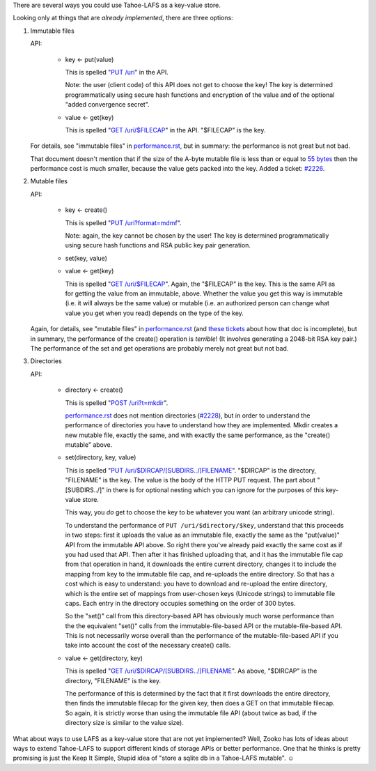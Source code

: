 ﻿.. -*- coding: utf-8-with-signature-unix; fill-column: 77 -*-

There are several ways you could use Tahoe-LAFS as a key-value store.

Looking only at things that are *already implemented*, there are three
options:

1. Immutable files

   API:

    * key ← put(value)

      This is spelled "`PUT /uri`_" in the API.

      Note: the user (client code) of this API does not get to choose the key!
      The key is determined programmatically using secure hash functions and
      encryption of the value and of the optional "added convergence secret".

    * value ← get(key)

      This is spelled "`GET /uri/$FILECAP`_" in the API. "$FILECAP" is the
      key.

   For details, see "immutable files" in `performance.rst`_, but in summary:
   the performance is not great but not bad.

   That document doesn't mention that if the size of the A-byte mutable file
   is less than or equal to `55 bytes`_ then the performance cost is much
   smaller, because the value gets packed into the key. Added a ticket:
   `#2226`_.

2. Mutable files

   API:

    * key ← create()

      This is spelled "`PUT /uri?format=mdmf`_".

      Note: again, the key cannot be chosen by the user! The key is
      determined programmatically using secure hash functions and RSA public
      key pair generation.

    * set(key, value)

    * value ← get(key)

      This is spelled "`GET /uri/$FILECAP`_". Again, the "$FILECAP" is the
      key. This is the same API as for getting the value from an immutable,
      above. Whether the value you get this way is immutable (i.e. it will
      always be the same value) or mutable (i.e. an authorized person can
      change what value you get when you read) depends on the type of the
      key.

   Again, for details, see "mutable files" in `performance.rst`_ (and
   `these tickets`_ about how that doc is incomplete), but in summary, the
   performance of the create() operation is *terrible*! (It involves
   generating a 2048-bit RSA key pair.) The performance of the set and get
   operations are probably merely not great but not bad.

3. Directories

   API:

    * directory ← create()

      This is spelled "`POST /uri?t=mkdir`_".

      `performance.rst`_ does not mention directories (`#2228`_), but in order
      to understand the performance of directories you have to understand how
      they are implemented. Mkdir creates a new mutable file, exactly the
      same, and with exactly the same performance, as the "create() mutable"
      above.

    * set(directory, key, value)

      This is spelled "`PUT /uri/$DIRCAP/[SUBDIRS../]FILENAME`_". "$DIRCAP"
      is the directory, "FILENAME" is the key. The value is the body of the
      HTTP PUT request. The part about "[SUBDIRS../]" in there is for
      optional nesting which you can ignore for the purposes of this
      key-value store.

      This way, you *do* get to choose the key to be whatever you want (an
      arbitrary unicode string).

      To understand the performance of ``PUT /uri/$directory/$key``,
      understand that this proceeds in two steps: first it uploads the value
      as an immutable file, exactly the same as the "put(value)" API from the
      immutable API above. So right there you've already paid exactly the
      same cost as if you had used that API. Then after it has finished
      uploading that, and it has the immutable file cap from that operation
      in hand, it downloads the entire current directory, changes it to
      include the mapping from key to the immutable file cap, and re-uploads
      the entire directory. So that has a cost which is easy to understand:
      you have to download and re-upload the entire directory, which is the
      entire set of mappings from user-chosen keys (Unicode strings) to
      immutable file caps. Each entry in the directory occupies something on
      the order of 300 bytes.

      So the "set()" call from this directory-based API has obviously much
      worse performance than the the equivalent "set()" calls from the
      immutable-file-based API or the mutable-file-based API. This is not
      necessarily worse overall than the performance of the
      mutable-file-based API if you take into account the cost of the
      necessary create() calls.

    * value ← get(directory, key)

      This is spelled "`GET /uri/$DIRCAP/[SUBDIRS../]FILENAME`_". As above,
      "$DIRCAP" is the directory, "FILENAME" is the key.

      The performance of this is determined by the fact that it first
      downloads the entire directory, then finds the immutable filecap for
      the given key, then does a GET on that immutable filecap. So again,
      it is strictly worse than using the immutable file API (about twice
      as bad, if the directory size is similar to the value size).

What about ways to use LAFS as a key-value store that are not yet
implemented? Well, Zooko has lots of ideas about ways to extend Tahoe-LAFS to
support different kinds of storage APIs or better performance. One that he
thinks is pretty promising is just the Keep It Simple, Stupid idea of "store a
sqlite db in a Tahoe-LAFS mutable". ☺

.. _PUT /uri: https://tahoe-lafs.org/trac/tahoe-lafs/browser/trunk/docs/frontends/webapi.rst#writing-uploading-a-file

.. _GET /uri/$FILECAP: https://tahoe-lafs.org/trac/tahoe-lafs/browser/trunk/docs/frontends/webapi.rst#viewing-downloading-a-file

.. _55 bytes: https://tahoe-lafs.org/trac/tahoe-lafs/browser/trunk/src/allmydata/immutable/upload.py?rev=196bd583b6c4959c60d3f73cdcefc9edda6a38ae#L1504

.. _PUT /uri?format=mdmf: https://tahoe-lafs.org/trac/tahoe-lafs/browser/trunk/docs/frontends/webapi.rst#writing-uploading-a-file

.. _performance.rst: https://tahoe-lafs.org/trac/tahoe-lafs/browser/trunk/docs/performance.rst

.. _#2226: https://tahoe-lafs.org/trac/tahoe-lafs/ticket/2226

.. _these tickets: https://tahoe-lafs.org/trac/tahoe-lafs/query?status=assigned&status=new&status=reopened&keywords=~doc&description=~performance.rst&col=id&col=summary&col=status&col=owner&col=type&col=priority&col=milestone&order=priority

.. _POST /uri?t=mkdir: https://tahoe-lafs.org/trac/tahoe-lafs/browser/trunk/docs/frontends/webapi.rst#creating-a-new-directory

.. _#2228: https://tahoe-lafs.org/trac/tahoe-lafs/ticket/2228

.. _PUT /uri/$DIRCAP/[SUBDIRS../]FILENAME: https://tahoe-lafs.org/trac/tahoe-lafs/browser/trunk/docs/frontends/webapi.rst#creating-a-new-directory

.. _GET /uri/$DIRCAP/[SUBDIRS../]FILENAME: https://tahoe-lafs.org/trac/tahoe-lafs/browser/trunk/docs/frontends/webapi.rst#reading-a-file


